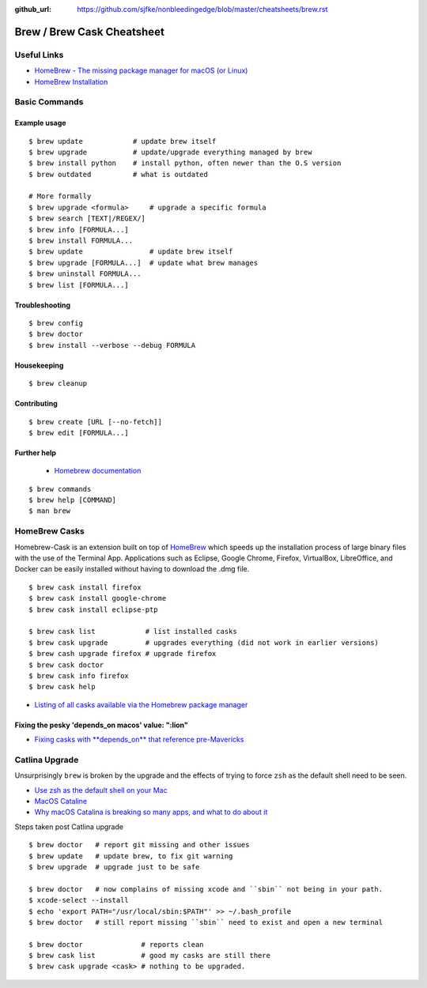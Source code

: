 :github_url: https://github.com/sjfke/nonbleedingedge/blob/master/cheatsheets/brew.rst

***************************
Brew / Brew Cask Cheatsheet
***************************


Useful Links
============

* `HomeBrew - The missing package manager for macOS (or Linux) <https://brew.sh/>`_
* `HomeBrew Installation <http://0pointer.de/blog/projects/systemd-docs.html>`_


Basic Commands
==============


Example usage
-------------
::
 
	$ brew update            # update brew itself
	$ brew upgrade           # update/upgrade everything managed by brew
	$ brew install python    # install python, often newer than the O.S version
	$ brew outdated          # what is outdated
	
	# More formally
	$ brew upgrade <formula>     # upgrade a specific formula
	$ brew search [TEXT|/REGEX/]
	$ brew info [FORMULA...]
	$ brew install FORMULA...
	$ brew update                # update brew itself
	$ brew upgrade [FORMULA...]  # update what brew manages
	$ brew uninstall FORMULA...
	$ brew list [FORMULA...]

Troubleshooting
---------------
::

	$ brew config
	$ brew doctor
	$ brew install --verbose --debug FORMULA
   
Housekeeping
------------
::
 
	$ brew cleanup

Contributing
------------
::
 
	$ brew create [URL [--no-fetch]]
	$ brew edit [FORMULA...]

Further help
------------

	* `Homebrew documentation <https://docs.brew.sh>`_
::
 
	$ brew commands
	$ brew help [COMMAND]
	$ man brew

HomeBrew Casks
==============

Homebrew-Cask is an extension built on top of `HomeBrew <https://brew.sh/>`_ which speeds up the 
installation process of large binary files with the use of the Terminal App. Applications such 
as Eclipse, Google Chrome, Firefox, VirtualBox, LibreOffice, and Docker can be easily installed without having to 
download the .dmg file. 

::

	$ brew cask install firefox
	$ brew cask install google-chrome
	$ brew cask install eclipse-ptp
	
	$ brew cask list            # list installed casks
	$ brew cask upgrade         # upgrades everything (did not work in earlier versions)
	$ brew cash upgrade firefox # upgrade firefox
	$ brew cask doctor 
	$ brew cask info firefox
	$ brew cask help

* `Listing of all casks available via the Homebrew package manager <https://formulae.brew.sh/cask/>`_


Fixing the pesky 'depends_on macos' value: ":lion"
--------------------------------------------------

* `Fixing casks with **depends_on** that reference pre-Mavericks <https://github.com/Homebrew/homebrew-cask/issues/58046>`_

Catlina Upgrade
===============

Unsurprisingly ``brew`` is broken by the upgrade and the effects of trying to force ``zsh`` as the default shell need to be seen.

* `Use zsh as the default shell on your Mac <https://support.apple.com/en-us/HT208050>`_
* `MacOS Cataline <https://www.apple.com/macos/catalina/>`_
* `Why macOS Catalina is breaking so many apps, and what to do about it <https://www.theverge.com/2019/10/12/20908567/apple-macos-catalina-breaking-apps-32-bit-support-how-to-prepare-avoid-update>`_

Steps taken post Catlina upgrade

::

	$ brew doctor   # report git missing and other issues
	$ brew update   # update brew, to fix git warning
	$ brew upgrade  # upgrade just to be safe
	
	$ brew doctor   # now complains of missing xcode and ``sbin`` not being in your path.
	$ xcode-select --install
	$ echo 'export PATH="/usr/local/sbin:$PATH"' >> ~/.bash_profile
	$ brew doctor   # still report missing ``sbin`` need to exist and open a new terminal
	
	$ brew doctor              # reports clean
	$ brew cask list           # good my casks are still there
	$ brew cask upgrade <cask> # nothing to be upgraded.




